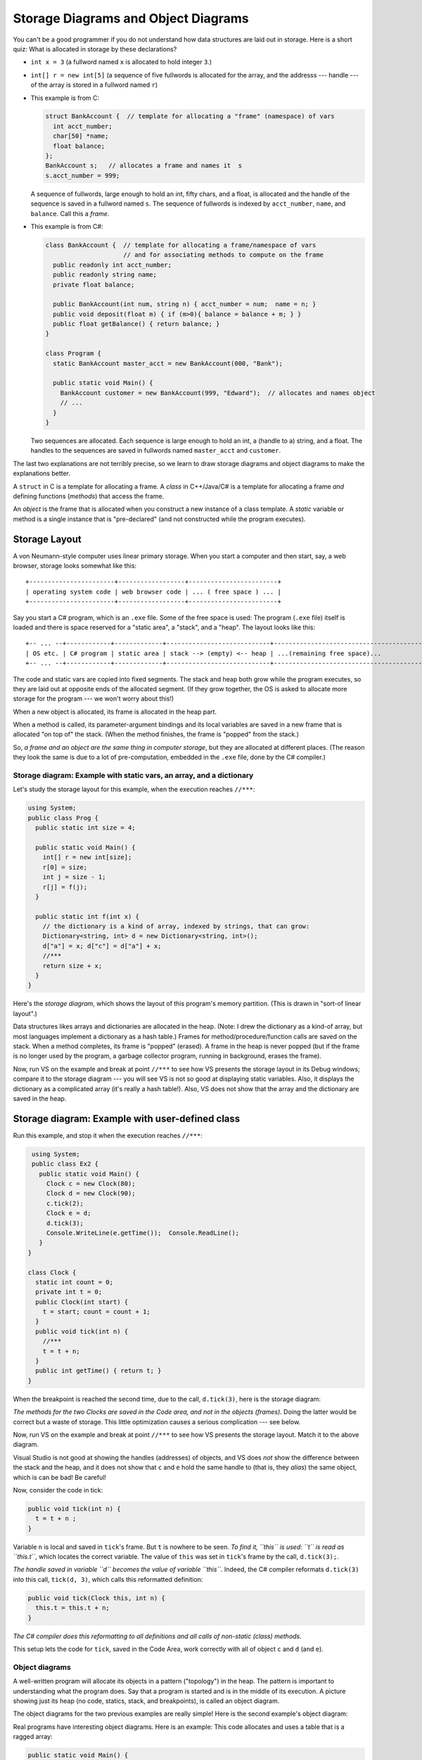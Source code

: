 .. _storage-object-diagrams:

Storage Diagrams and Object Diagrams
####################################

You can't be a good programmer if you do not understand how data structures are
laid out in storage.
Here is a short quiz: What is allocated in storage by these declarations?

* ``int x = 3`` (a fullword named ``x`` is allocated to hold integer ``3``.)

* ``int[] r = new int[5]`` (a sequence of five fullwords is allocated for the 
  array, and the addresss --- handle --- of the array is stored in a fullword
  named ``r``)
  
* This example is from C:

  .. code-block:: c
  
     struct BankAccount {  // template for allocating a "frame" (namespace) of vars
       int acct_number;
       char[50] *name;
       float balance;
     };
     BankAccount s;   // allocates a frame and names it  s
     s.acct_number = 999;

  A sequence of fullwords, large enough to hold an int, fifty chars, and a float,
  is allocated and the handle of the sequence is saved in a fullword named ``s``.
  The sequence of fullwords is indexed by ``acct_number``, ``name``, and ``balance``.
  Call this a *frame*.

* This example is from C#:

  .. code-block:: c#
  
     class BankAccount {  // template for allocating a frame/namespace of vars
                          // and for associating methods to compute on the frame
       public readonly int acct_number;
       public readonly string name;
       private float balance;

       public BankAccount(int num, string n) { acct_number = num;  name = n; }
       public void deposit(float m) { if (m>0){ balance = balance + m; } }
       public float getBalance() { return balance; }
     }

     class Program {
       static BankAccount master_acct = new BankAccount(000, "Bank");

       public static void Main() {
         BankAccount customer = new BankAccount(999, "Edward");  // allocates and names object
         // ...
       }
     }
     
  Two sequences are allocated.
  Each sequence is large enough to hold an int, a (handle to a) string, and a
  float.
  The handles to the sequences are saved in fullwords named ``master_acct``
  and ``customer``.
     
The last two explanations are not terribly precise, so we learn to draw
storage diagrams and object diagrams to make the explanations better.
   
A ``struct`` in C is a template for allocating a frame.
A *class* in C++/Java/C# is a template for allocating a frame *and*
defining functions (*methods*) that access the frame.

An *object* is the frame that is allocated when you construct a new instance of
a class template.
A *static* variable or method is a single instance that is "pre-declared"
(and not constructed while the program executes).


Storage Layout
**************

A von Neumann-style computer uses linear primary storage.
When you start a computer and then start, say, a web browser, storage looks
somewhat like this::

    +-----------------------+------------------+------------------------+
    | operating system code | web browser code | ... ( free space ) ... |
    +-----------------------+------------------+------------------------+

Say you start a C# program, which is an ``.exe`` file.
Some of the free space is used: The program (``.exe`` file) itself is loaded and
there is space reserved for a "static area", a "stack", and a "heap".
The layout looks like this::

    +-- ... --+------------+-------------+----------------------------+------------------------------------------+
    | OS etc. | C# program | static area | stack --> (empty) <-- heap | ...(remaining free space)...             |
    +-- ... --+------------+-------------+----------------------------+------------------------------------------+

The code and static vars are copied into fixed segments.
The stack and heap both grow while the program executes, so they are laid out at
opposite ends of the allocated segment.
(If they grow together, the OS is asked to allocate more storage for the program
--- we won't worry about this!)

When a new object is allocated, its frame is allocated in the heap part.

When a method is called, its parameter-argument bindings and its local variables
are saved in a new frame that is allocated "on top of" the stack.
(When the method finishes, the frame is "popped" from the stack.)

So, *a frame and an object are the same thing in computer storage*, but
they are allocated at different places.
(The reason they look the same is due to a lot of pre-computation,
embedded in the ``.exe`` file, done by the C# compiler.)

Storage diagram: Example with static vars, an array, and a dictionary
=====================================================================

Let's study the storage layout for this example, when the execution reaches ``//***``:

.. code-block:: c#

   using System;
   public class Prog {
     public static int size = 4;
     
     public static void Main() {
       int[] r = new int[size];
       r[0] = size;
       int j = size - 1;
       r[j] = f(j);
     }

     public static int f(int x) {
       // the dictionary is a kind of array, indexed by strings, that can grow:
       Dictionary<string, int> d = new Dictionary<string, int>();
       d["a"] = x; d["c"] = d["a"] + x;
       //***
       return size + x;
     }
   }

Here's the *storage diagram*, which shows the layout of this program's memory
partition. (This is drawn in "sort-of linear layout".)
   
.. image:: ExA.jpg
   
Data structures likes arrays and dictionaries are allocated in the heap.
(Note: I drew the dictionary as a kind-of array, but most languages implement
a dictionary as a hash table.)
Frames for method/procedure/function calls are saved on the stack.
When a method completes, its frame is "popped" (erased).
A frame in the heap is never popped (but if the frame is no longer used by
the program, a garbage collector program, running in background,
erases the frame).

Now, run VS on the example and break at point ``//***`` to see how VS presents
the storage layout in its Debug windows; compare it to the storage diagram --- 
you will see VS is not so good at displaying static variables.
Also, it displays the dictionary as a complicated array
(it's really a hash table!).
Also, VS does not show that the array and the dictionary are saved in the heap.


Storage diagram: Example with user-defined class
************************************************

Run this example, and stop it when the execution reaches ``//***``:

.. code-block:: c#

   using System;
   public class Ex2 {
     public static void Main() {
       Clock c = new Clock(80);
       Clock d = new Clock(90);
       c.tick(2);
       Clock e = d;
       d.tick(3);
       Console.WriteLine(e.getTime());  Console.ReadLine();
     }
  }

  class Clock {
    static int count = 0;
    private int t = 0;
    public Clock(int start) { 
      t = start; count = count + 1;
    }
    public void tick(int n) {
      //***
      t = t + n;
    }
    public int getTime() { return t; }
  }
  
When the breakpoint is reached the second time, due to the call, ``d.tick(3)``, 
here is the storage diagram:
  
.. image:: ExB.jpg
  
*The methods for the two Clocks are saved in the Code area, and not in the 
objects (frames)*.
Doing the latter would be correct but a waste of storage.
This little optimization causes a serious complication --- see below.

Now, run VS on the example and break at point ``//***`` to see how VS presents
the storage layout.
Match it to the above diagram.

Visual Studio is not good at showing the handles (addresses) of objects, and
VS does *not* show the difference between the stack and the heap, and
it does not show that ``c`` and ``e`` hold the same handle to
(that is, they *alias*)
the same object, which is can be bad! Be careful!

Now, consider the code in tick:

.. code-block:: c#

   public void tick(int n) {
     t = t + n ;
   }

Variable ``n`` is local and saved in ``tick``'s frame.
But ``t`` is nowhere to be seen.
*To find it, ``this`` is used: ``t`` is read as ``this.t``*, which locates the
correct variable.
The value of ``this`` was set in ``tick``'s frame by the call, ``d.tick(3);``.

*The handle saved in variable ``d`` becomes the value of variable ``this``.* 
Indeed, the C# compiler reformats ``d.tick(3)`` into this call, 
``tick(d, 3)``, which calls this reformatted definition:

.. code-block:: c#

   public void tick(Clock this, int n) {
     this.t = this.t + n;
   }

*The C# compiler does this reformatting to all definitions and all calls of
non-static (class) methods.*

This setup lets the code for ``tick``, saved in the Code Area, work correctly
with all of object ``c`` and ``d`` (and ``e``).


Object diagrams
===============

A well-written program will allocate its objects in a pattern ("topology") in
the heap.
The pattern is important to understanding what the program does.
Say that a program is started and is in the middle of its execution.
A picture showing just its heap (no code, statics, stack, and breakpoints), is
called an object diagram.

The object diagrams for the two previous examples are really simple!
Here is the second example's object diagram:

.. image:: obB.jpg

Real programs have interesting object diagrams.
Here is an example: This code allocates and uses a table that is a ragged array:

.. code-block:: c#

   public static void Main() {
     int size = Int32.Parse(Console.ReadLine("Type size:"));
     int[][] table = new int[size][];
     for(int i = 0; i != table.Length; i++) {
       table[i] = new int[i+1]; 
     }
     // ... compute on table ...
   }  

Once the program starts and allocates its objects, the object diagram looks like
this:

.. image:: arr.jpg

The diagram displays the pattern of data structure maintained by the program.

An object diagram is used by a programmer to explain to others what the program
"builds" in storage.
It is a standard form of documentation that accompanies a system.
You will use object diagrams a lot when you design, implement, test, and explain
complex systems.


Object Diagrams for Design
**************************

Object diagrams are especially useful when we design large systems, because
they are a kind of "blueprint" of how computer storage will be organized.

When an object diagram is used for design, only the heap is drawn and details
about fields within the objects are optional.
Class names are usually attached to the objects.

Here is an example:
We plan to build a database of bank accounts and customers, where a customer
might own multiple bank accounts.
Access to the accounts is made through two "manager" objects, which enforce
the rules for "checking out", using, and "checking in" the accounts.
The data base also has a global clock and an "administrator" object.
Here is a design object diagram that shows how the heap might look once
the system is executing:

.. image:: ob.jpg

The arrows are pointers (handles) held in objects that connect to other objects.
List/Dictionary/Array-like collections are drawn as vectors.
Objects are labelled, ``:CLASSNAME``, since we will be coding classes to
generate the objects.
It is optional to list the fields that are held in the objects.
(Do this if it helps you better understand the design.)

The example shows how there is exactly one clock in the system;
there are two databases, one holding customers and one holding accounts.
A customer can own handles/pointers to zero or more accounts.
Each account must be owned/pointed-to by exactly one customer.

An object diagram like this can be shown to the other engineers on the project
and even the bank manager, so that everyone understands what must be built.

Another example: we are designing a card game that uses Cards, a Deck to
hold the cards, and a Hand-of-Cards for each Player.
Here is a design expressed as an object diagram:

.. image:: ob2.jpg

The design shows that each Player object holds (some methods) and a handle to a 
HandOfCards object, which itself holds (some methods) and a handle to a vector
of (handles to) Card objects. There is only one DeckOfCards object, which holds
(some methods) and a handle to a vector that holds (handles to) Card objects.
Clearly, each Card object is "owned" by at most one vector at a time ---
no sharing.
When you code this system, you compare the storage layouts generated by the 
execution to the object diagram.

There is more to say about this next time.

----

.. raw:: html

   <p align=right><small><em>
   This note was adapted from David Schmidt's CIS 501, Spring 2014, 
   <a href="http://people.cis.ksu.edu/~schmidt/501s14/Lectures/Lecture03S.html">Lecture 3</a>
   course note. © Copyright 2014, David Schmidt.
   </em></small></p>
    